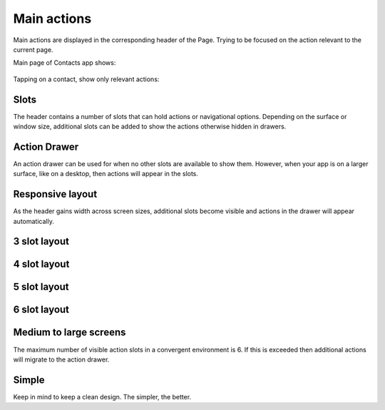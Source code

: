 Main actions
============

Main actions are displayed in the corresponding header of the Page.
Trying to be focused on the action relevant to the current page.

Main page of Contacts app shows:

.. figure:: /_static/images/humanguide/27.png

Tapping on a contact, show only relevant actions:

.. figure:: /_static/images/humanguide/28.png

Slots
-----

The header contains a number of slots that can hold actions or
navigational options. Depending on the surface or window size,
additional slots can be added to show the actions otherwise hidden in
drawers.

.. figure:: /_static/images/humanguide/29.png

Action Drawer
-------------

An action drawer can be used for when no other slots are available to
show them. However, when your app is on a larger surface, like on a
desktop, then actions will appear in the slots.

.. figure:: /_static/images/humanguide/30.png

Responsive layout
-----------------

As the header gains width across screen sizes, additional slots become
visible and actions in the drawer will appear automatically.

3 slot layout
-------------

.. figure:: /_static/images/humanguide/31.png

.. _slot-layout-1:

4 slot layout
-------------

.. figure:: /_static/images/humanguide/32.png

.. _slot-layout-2:

5 slot layout
-------------

.. figure:: /_static/images/humanguide/33.png

.. _slot-layout-3:

6 slot layout
-------------

.. figure:: /_static/images/humanguide/34.png

.. figure:: /_static/images/humanguide/35.png

Medium to large screens
-----------------------

The maximum number of visible action slots in a convergent environment
is 6. If this is exceeded then additional actions will migrate to the
action drawer.

Simple
------

Keep in mind to keep a clean design. The simpler, the better.
